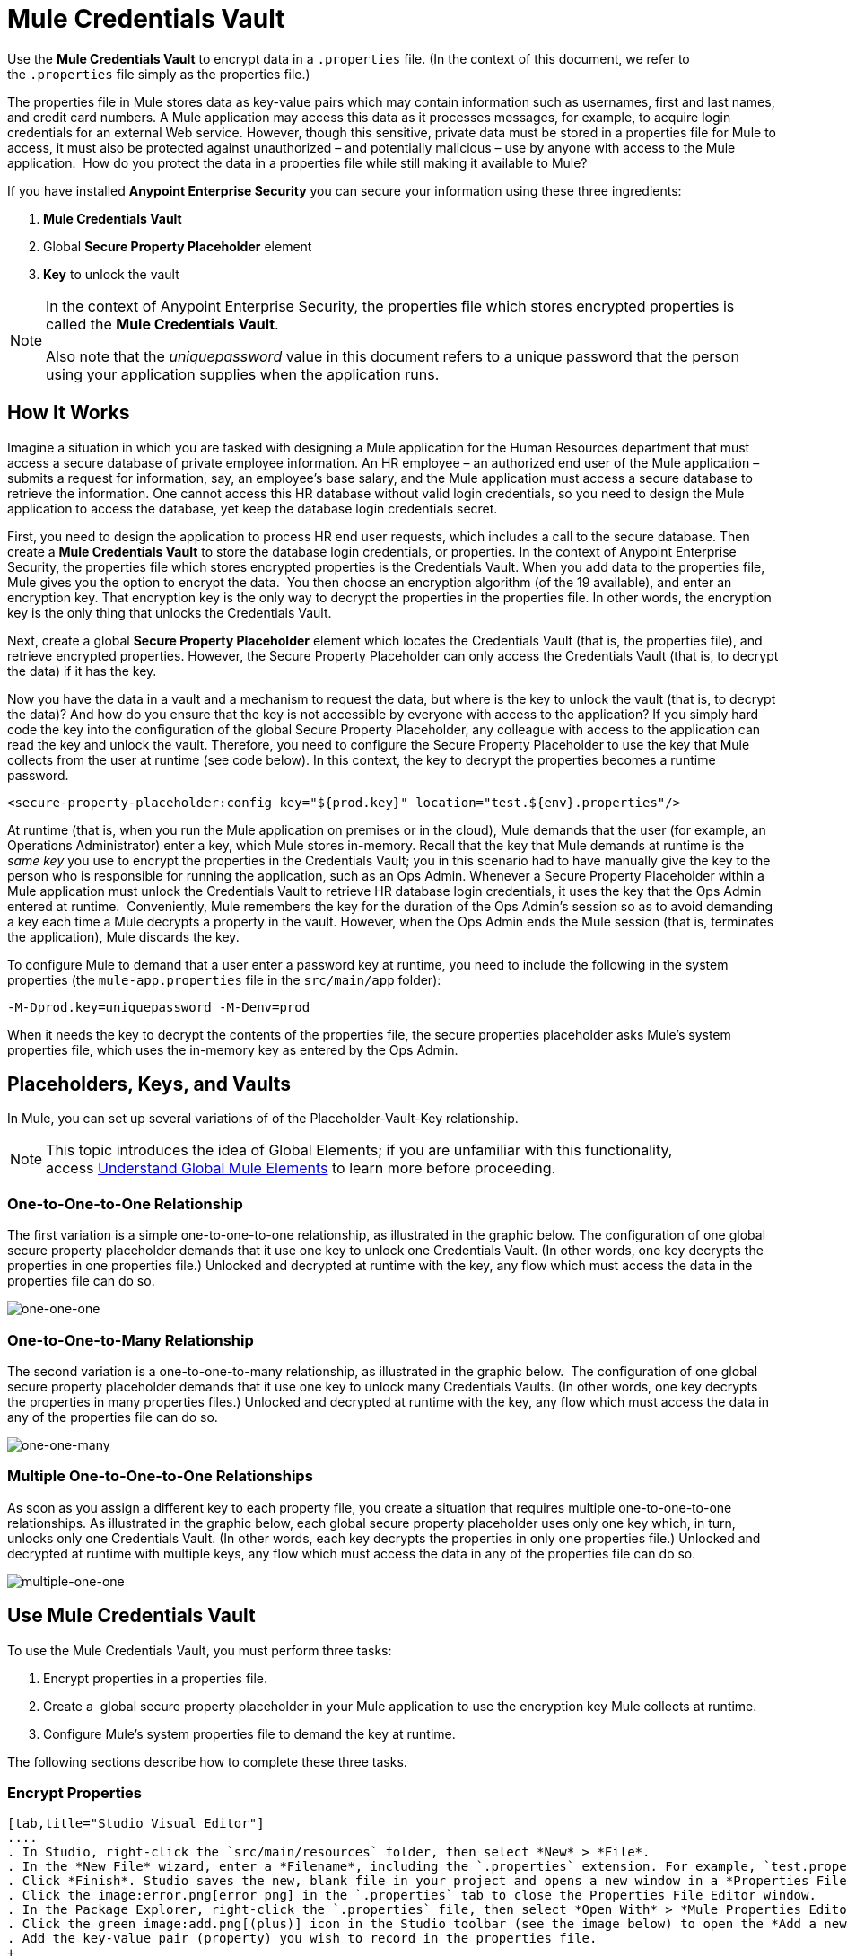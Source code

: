= Mule Credentials Vault
:keywords: anypoint studio, esb, credentials, encryption, properties

Use the *Mule Credentials Vault* to encrypt data in a `.properties` file. (In the context of this document, we refer to the `.properties` file simply as the properties file.)

The properties file in Mule stores data as key-value pairs which may contain information such as usernames, first and last names, and credit card numbers. A Mule application may access this data as it processes messages, for example, to acquire login credentials for an external Web service. However, though this sensitive, private data must be stored in a properties file for Mule to access, it must also be protected against unauthorized – and potentially malicious – use by anyone with access to the Mule application.  How do you protect the data in a properties file while still making it available to Mule?

If you have installed *Anypoint Enterprise Security* you can secure your information using these three ingredients:

. *Mule Credentials Vault*
. Global *Secure Property Placeholder* element 
. *Key* to unlock the vault

[NOTE]
====
In the context of Anypoint Enterprise Security, the properties file which stores encrypted properties is called the *Mule Credentials Vault*.

Also note that the _uniquepassword_ value in this document refers to a unique password that the person using your application supplies when the application runs.
====

== How It Works

Imagine a situation in which you are tasked with designing a Mule application for the Human Resources department that must access a secure database of private employee information. An HR employee – an authorized end user of the Mule application – submits a request for information, say, an employee's base salary, and the Mule application must access a secure database to retrieve the information. One cannot access this HR database without valid login credentials, so you need to design the Mule application to access the database, yet keep the database login credentials secret.

First, you need to design the application to process HR end user requests, which includes a call to the secure database. Then create a *Mule Credentials Vault* to store the database login credentials, or properties. In the context of Anypoint Enterprise Security, the properties file which stores encrypted properties is the Credentials Vault. When you add data to the properties file, Mule gives you the option to encrypt the data.  You then choose an encryption algorithm (of the 19 available), and enter an encryption key. That encryption key is the only way to decrypt the properties in the properties file. In other words, the encryption key is the only thing that unlocks the Credentials Vault.

Next, create a global *Secure Property Placeholder* element which locates the Credentials Vault (that is, the properties file), and retrieve encrypted properties. However, the Secure Property Placeholder can only access the Credentials Vault (that is, to decrypt the data) if it has the key.

Now you have the data in a vault and a mechanism to request the data, but where is the key to unlock the vault (that is, to decrypt the data)? And how do you ensure that the key is not accessible by everyone with access to the application? If you simply hard code the key into the configuration of the global Secure Property Placeholder, any colleague with access to the application can read the key and unlock the vault. Therefore, you need to configure the Secure Property Placeholder to use the key that Mule collects from the user at runtime (see code below). In this context, the key to decrypt the properties becomes a runtime password.

[source, xml]
----
<secure-property-placeholder:config key="${prod.key}" location="test.${env}.properties"/>
----

At runtime (that is, when you run the Mule application on premises or in the cloud), Mule demands that the user (for example, an Operations Administrator) enter a key, which Mule stores in-memory. Recall that the key that Mule demands at runtime is the _same key_ you use to encrypt the properties in the Credentials Vault; you in this scenario had to have manually give the key to the person who is responsible for running the application, such as an Ops Admin. Whenever a Secure Property Placeholder within a Mule application must unlock the Credentials Vault to retrieve HR database login credentials, it uses the key that the Ops Admin entered at runtime.  Conveniently, Mule remembers the key for the duration of the Ops Admin's session so as to avoid demanding a key each time a Mule decrypts a property in the vault. However, when the Ops Admin ends the Mule session (that is, terminates the application), Mule discards the key.

To configure Mule to demand that a user enter a password key at runtime, you need to include the following in the system properties (the `mule-app.properties` file in the `src/main/app` folder):

[source, code]
----
-M-Dprod.key=uniquepassword -M-Denv=prod
----

When it needs the key to decrypt the contents of the properties file, the secure properties placeholder asks Mule's system properties file, which uses the in-memory key as entered by the Ops Admin.

== Placeholders, Keys, and Vaults

In Mule, you can set up several variations of of the Placeholder-Vault-Key relationship.

[NOTE]
This topic introduces the idea of Global Elements; if you are unfamiliar with this functionality, access link:/mule-fundamentals/v/3.8/global-elements[Understand Global Mule Elements] to learn more before proceeding.

=== One-to-One-to-One Relationship

The first variation is a simple one-to-one-to-one relationship, as illustrated in the graphic below.
The configuration of one global secure property placeholder demands that it use one key to unlock one Credentials Vault. (In other words, one key decrypts the properties in one properties file.) Unlocked and decrypted at runtime with the key, any flow which must access the data in the properties file can do so.

image:one-one-one.png[one-one-one]

=== One-to-One-to-Many Relationship

The second variation is a one-to-one-to-many relationship, as illustrated in the graphic below. 
The configuration of one global secure property placeholder demands that it use one key to unlock many Credentials Vaults. (In other words, one key decrypts the properties in many properties files.) Unlocked and decrypted at runtime with the key, any flow which must access the data in any of the properties file can do so.

image:one-one-many.png[one-one-many]

=== Multiple One-to-One-to-One Relationships

As soon as you assign a different key to each property file, you create a situation that requires multiple one-to-one-to-one relationships. As illustrated in the graphic below, each global secure property placeholder uses only one key which, in turn, unlocks only one Credentials Vault. (In other words, each key decrypts the properties in only one properties file.) Unlocked and decrypted at runtime with multiple keys, any flow which must access the data in any of the properties file can do so.

image:multiple-one-one.png[multiple-one-one]

== Use Mule Credentials Vault

To use the Mule Credentials Vault, you must perform three tasks:

. Encrypt properties in a properties file.
. Create a  global secure property placeholder in your Mule application to use the encryption key Mule collects at runtime.
. Configure Mule's system properties file to demand the key at runtime.

The following sections describe how to complete these three tasks.

=== Encrypt Properties

[tabs]
------
[tab,title="Studio Visual Editor"]
....
. In Studio, right-click the `src/main/resources` folder, then select *New* > *File*.
. In the *New File* wizard, enter a *Filename*, including the `.properties` extension. For example, `test.properties`.
. Click *Finish*. Studio saves the new, blank file in your project and opens a new window in a *Properties File Editor* window.
. Click the image:error.png[error png] in the `.properties` tab to close the Properties File Editor window.
. In the Package Explorer, right-click the `.properties` file, then select *Open With* > *Mule Properties Editor*.
. Click the green image:add.png[(plus)] icon in the Studio toolbar (see the image below) to open the *Add a new property* dialog.
. Add the key-value pair (property) you wish to record in the properties file. 
+
image:add_key-value.png[add_key-value]
+
. If you want to save the property as an unencrypted key-value pair, simply click *OK* to add the new property to the properties file. Essentially, this produces an unencrypted properties file. However, if you wish to encrypt the properties file (that is, creates a Credentials Vault), click the *Encrypt* button.
. Studio opens a *Setup encryption information* dialog, in which you:
** Select the type of *algorithm* you wish to use to encrypt the value.
** Enter the *key* that Mule requires when asked to decrypt the value.
+
[TIP]
====
*Don't Forget the Key!*

The key that you enter to encrypt the properties file is the _same key_ that the administrator enters at runtime. Be sure to keep this key secure and pass it to the administrator(s) who deploys and runs your Mule application.

image:setup_encryption.png[setup_encryption]

====
+
. Click *OK* to complete the encryption.
. In the *Add a new property* dialog, Studio displays the encrypted value in the *Value* field (see below). Click *OK* to save the property.
+
image:encrypted_value.png[encrypted_value]
+
. Repeat steps 6 - 11 to add many properties to your Credentials Vault.
+
Note that the first time you add an encrypted a property to a properties file, Mule demands that you enter the key. The next time you add an encrypted property to the same properties file, Mule uses the key you entered and does not demand it again. Mule remembers the key (in-memory store) for the duration of your Studio session; when you end your session (that is, closes Studio), Mule "forgets" the key.
+
[TIP]
====
You can add unencrypted properties to a properties file. In the properties file, an encrypted property is indecipherable, but recognizable by its wrapper.

[cols="2*"]
|===
|encrypted property |`Username=![r8weir09458riwe0r9484oi]`
|unencrypted property |`Username=Aaron Martinez`
|===
====
....
[tab,title="XML Editor or Standalone"]
....
Encrypt the properties in your `.properties` file.

[TIP]
====
*Don't Forget the Key!*

The key that you use to encrypt the properties file is the _same key_ that the administrator enters at runtime. Be sure to keep this key secure and pass it to the administrator(s) who deploys and runs your Mule application.
====
....
------

=== Set Global Secure Property Placeholder

[tabs]
------
[tab,title="Studio Visual Editor"]
....
. In Studio, create a new global *Secure Property Placeholder* element.
. Configure the field values of the global element according to the table below. 
+
image:global_secure.png[global_secure]
+
[%header,cols="30a,10a,60a"]
|===
|Field |Req'd |Value
|*Name* |x |A unique name for your global secure property placeholder.
|*Key* |x |the word or phrase to unlock the Credentials Vault according to the system property you define in this field. For example, `${production.myproperty}` instructs Mule to demand the key at runtime.
|*Location* |  |The name of the properties file that the key unlocks.
|*Encryption Algorithm* |  |The type of algorithm you used to encrypt the content of the Credentials Vault.
|*Encryption Mode* |  |The procedure that allows Mule to repeatedly use a block cipher with a single key.
|===
....
[tab,title="XML Editor or Standalone"]
....
. Create a new global *secure-property-placeholder:config* element in your config file, set above all the flows in the application.
. Configure the attributes of the global element according to the table below. 
+
[source, xml, linenums]
----
<secure-property-placeholder:config name="Secure_Property_Placeholder" key="${production.myproperty}" location="test.properties" encryptionAlgorithm="Blowfish" doc:name="Secure Property Placeholder"/> 
----

[%header,cols="30a,10a,60a"]
|===
|Attribute |Req'd |Value
|*name* |x |A unique name for your global secure property placeholder.
|*key* |x |the word or phrase to unlock the Credentials Vault according to the system property you define in this field. For example, `${production.myproperty}` instructs Mule to demand the key at runtime.
|*location* |  |The name of the properties file that the key unlocks.
|*encryptionAlgorithm* |  |The type of algorithm you used to encrypt the content of the Credentials Vault.
|*encryptionMode* |  |The procedure that allows Mule to repeatedly use a block cipher with a single key.
|*doc:name* |  |A display name for the element in Studio's Visual Editor. Not applicable for Standalone.
|===
....
------

=== Configure Mule to Demand the Key

It is recommended to never store the secret encryption key value to disk in any file. Instead, an Operations Administrator should manually enter these secret properties to the command line command when starting the Mule runtime into which the application is deployed.

[source]
----
./mule -M-Dprod.key=uniquepassword -M-Denv=prod
----

In CloudHub, the Operations Administrator can enter each environment name/value pair into the Properties tab of the application's deployment configuration.

[tabs]
------
[tab,title="Studio Visual Editor"]
....
. During development time, for testing purposes, you can store the following values in the application configuration. In Studio, access the `src/main/app` folder, then double-click the `mule-app.properties` file to open it.
. Add the following Java system environment properties to this configuration file:
+
[source, code, linenums]
----
prod.key=uniquepassword
env=prod
----
+
. Save your changes to the file, then close.

....
[tab,title="XML Editor or Standalone"]
....
. Open your project's `mule-app.properties` file.
. To this system properties file, add the following properties.
+
. Save your changes to the file, then close.
+
[NOTE]
====
Alternatively, instead of changing this file you can add these properties to your command line command when executing Mule.

[source]
----
./mule -M-Dprod.key=uniquepassword -M-Denv=prod
----
====
....
------

NOTE: By default, the Secure Property Placeholder module sets the encryption key as a JVM parameter.

When you include the secret encryption key as a JVM argument, the value is stored in the `$MULE_HOME/conf/wrapper-additional.conf` file. Be sure to protect access to this file to avoid compromising your encrypted secure properties. If you use MMC, the secret encryption key value is also displayed in several places in the server's Properties tab, so be sure to also secure access to this MMC view.

Administrative commands such as the `ps` command in UN*X or the `tasklist` command in Windows list all the JVM arguments used to start a Mule runtime, including the secret encryption key value, so access to these commands should also be restricted to trusted administrators.

Though the scenarios just mentioned satisfy most of the use cases, there are situations where you need to hide the secret encryption key value from other users of the operating system, that is, you must not show the secret encryption key as a JVM parameter, since it is visible to anyone having access to the process.

A solution for this is to implement a custom secure property placeholder that can read the encryption key in a different way, for example from a file located in a protected folder. This custom implementation must extend `org.mule.modules.security.placeholder.SecurePropertyPlaceholderModule`.

==== Using a Custom Secure Property Placeholder

The following example shows a custom implementation of `SecurePropertyPlaceholderModule` that fetches the encryption key from a file named `keyfile.properties` that is part of the class path of the application, for simplicity. This can be easily adapted to read the file from anywhere in the file system, in particular from a well protected folder.


[source, code, linenums]
----
package com.mulesoft.training.esbops.security;

import java.io.IOException;
import java.util.Properties;

import org.mule.modules.security.placeholder.SecurePropertyPlaceholderModule;
import org.mule.util.IOUtils;

public class CustomSecurePropertyPlaceholderModule extends SecurePropertyPlaceholderModule {

	public void setKeyFilePath(String keyFilePath) throws IOException {
		Properties prop = new Properties();
		prop.load(IOUtils.getResourceAsStream(keyFilePath, this.getClass()));
		super.setKey(prop.getProperty("secure.key"));
	}

}
----

Next, add a spring:bean element to your project to instantiate this custom secure property placeholder module. Notice the additional element `<spring:property name="keyFilePath" value="keyfile.properties" />` tells this custom secure property placeholder where to look for the `secure.key` value.

[source, code, linenums]
----
<spring:beans>
    <spring:bean id="secure-property-placeholder" class="security.CustomSecurePropertyPlaceholderModule">
       <spring:property name="encryptionAlgorithm" value="Blowfish" />
       <spring:property name="encryptionMode" value="CBC" />
       <spring:property name="keyFilePath" value="keyfile.properties" />
       <spring:property name="location" value="secure.properties" />
       <spring:property name="ignoreUnresolvablePlaceholders" value="true" />
   </spring:bean>
</spring:beans>
----

Notice the code line `prop.load(IOUtils.getResourceAsStream(keyFilePath, this.getClass()));` in this custom secure property placeholder sets its `keyFilePath` to the value set in the `<spring:property name="keyFilePath" value="keyfile.properties" />` element. In this example the file `keyfile.properties` must be located in the Mule server's classpath. Alternatively the value can be an absolute path to a protected folder on the Mule runtime's machine.

The code line `super.setKey(prop.getProperty("secure.key"));` looks for a property named `secure.key` inside the first matching file discovered in the `keyFilePath`.

== Use Case Example

A company has built a Mule application which connects to the Salesforce API. The application stores Salesforce login credentials for all its users. Developers who work on the application must be able to test Salesforce connection functionality, but must not be able to access the users’ Salesforce account information. Therefore, the application has two properties files, one for the production environment of the application, and one that the developers can use to test functionality.

* `test.prod.properties` (Salesforce key to production environment)
* `test.dev.properties` (sandbox environment)
+
The test.prod.properties file stores encrypted contents in the Mule Credentials Vault; the test.dev.properties file stores unencrypted information inside properties file. Because `${env}` is part of the name of the property, you need to assign a value to it when running Mule, this determines which property to read.
+
* At runtime in production, the Mule application uses the key that was defined in the system properties to unlock the Credentials vault. This allows the Mule flows in the application to utilize the properties in the Credentials Vault to log in to Salesforce (refer to secure property placeholder configuration below). The secure-property-placeholder element automatically identifies the environment (`${env}`) and accesses the Mule Credentials Vault (test.prod.properties file) for genuine credentials.
+
[source, xml]
----
<secure-property-placeholder:config key="${prod.key}" location="test.${env}.properties"/>
----
+
[TIP]
The names of the properties used here (for example, the `${prod.key}` and `test.${env}.properties`) are used here as examples, you could use any other property name you choose.

* At runtime in the sandbox, no key needs to be provided in the system properties, as `test.dev.properties` file is not encrypted. The secure-property-placeholder element automatically identifies which properties aren't encrypted, and returns them in plain text.

Because the developers do not have the `prod.key` value (that is, the runtime password, which is also the key to access the Credentials Vault), they cannot access the secure Salesforce login credentials in the `test.prod.properties` file. The only one who knows the `prod.key` is the Operations Team Lead who deploys the application into production.

When the Ops Team Lead starts the Mule runtime, the lead must provide a value for `prod.key` for the Credentials Vault (see command below). Mule accepts the `prod.key` as valid for the duration of the Ops Team Lead’s Mule session. This value is not persisted anywhere on disk, so the `prod.key` is not available the next time the application is run; instead the `prod.key` must again be manually entered into memory.

[source, code]
----
./mule -M-Dprod.key=uniquepassword -M-Denv=prod
----

== See Also

* Access the link:/mule-user-guide/v/3.8/anypoint-enterprise-security-example-application[example application] which demonstrate Anypoint Enterprise Security in action.
* link:http://forums.mulesoft.com[MuleSoft's Forums]
* To configure password encryption in Maven see Apache's link:https://maven.apache.org/guides/mini/guide-encryption.html[mini-guide] on server password encryption
